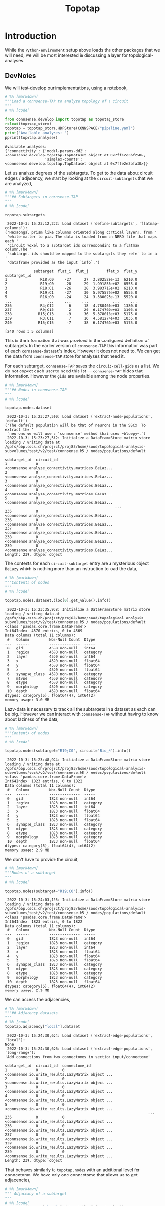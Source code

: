 #+PROPERTY: header-args:jupyter-python :session ~/Library/Jupyter/runtime/active-1-ssh.json
#+PROPERTY: header-args:jupyter :session ~/Library/Jupyter/runtime/active-1-ssh.json
#+STARTUP: overview

#+title: Topotap

* Setup :noexport:

In our discussion we will develop scientific concepts to measure the circuit, and implement Python functions to compute them. Here we setup a notebook template to test and explore, and the structure of a ~Python~ package for our methods.


Let us setup an interactive ~Python~ session where we can run the code developed here.

#+begin_src jupyter
print("Welcome to EMACS Jupyter")
#+end_src

#+RESULTS:
: Welcome to EMACS Jupyter

** Introduction

#+name: notebook-init
#+begin_src jupyter-python
from importlib import reload
from collections.abc import Mapping
from collections import OrderedDict
from pprint import pprint, pformat
from pathlib import Path

import numpy as np
import pandas as pd

import matplotlib

reload(matplotlib)
from matplotlib import pylab as plt
import seaborn as sbn
GOLDEN = (1. + np.sqrt(5.))/2.

from IPython.display import display

from bluepy import Synapse, Cell, Circuit

print("We will plot golden aspect ratios: ", GOLDEN)
#+end_src

#+RESULTS: notebook-init
: We will plot golden aspect ratios:  1.618033988749895

We have run ~connsense-CRAP~ for the SSCx dissemination variant /Bio-M/, extracting data that we will use to compute the factology. Here is a list of workspaces we will need to generate factsheets.

** Workspaces

#+name: notebook-workspaces-0
#+begin_src jupyter-python
from connsense.pipeline import pipeline
from connsense.develop import parallelization as devprl

from connsense.pipeline.store import store as tap_store
from connsense.develop import topotap as devtap

ROOTSPACE = Path("/")
PROJSPACE = ROOTSPACE / "gpfs/bbp.cscs.ch/project/proj83"
SOODSPACE = PROJSPACE / "home/sood"
CONNSPACE = SOODSPACE / "topological-analysis-subvolumes/test/v2"
#+end_src

#+RESULTS: notebook-workspaces-0

We have another ~connsense-TAP~ project defined in,
#+name: notebook-workspaces
#+begin_src jupyter-python :noweb yes
<<notebook-workspaces-0>>

PORTALSPACE = (SOODSPACE / "portal" / "develop" / "factology-v2" / "analyses/connsense"
               / "redefine-subtargets/create-index/morphology-mtypes")
EXPTLSPACE = PORTALSPACE / "experimental"
#+end_src
#+RESULTS: notebook-workspaces

While test-developing it will be good to have direct access to the ~connsense-TAP-store~ we will use,

We can collect the code above in a ~Pyhton~ template file that can be used to generate notebooks,

** ~connsense~ Modules

#+name: notebook-connsense-tap
#+begin_src jupyter-python
topaz = pipeline.TopologicalAnalysis(CONNSPACE/"pipeline.yaml", CONNSPACE/"runtime.yaml")
tap = tap_store.HDFStore(topaz._config)
circuit = tap.get_circuit("Bio_M")

topotap = devtap.HDFStore(CONNSPACE/"pipeline.yaml")
print("Available analyses: ")
pprint(topotap.analyses)
#+end_src

#+RESULTS: notebook-connsense-tap
:  2022-10-25 14:37:15,281: Configure slurm for create-index
:  2022-10-25 14:37:15,283: No runtime configured for computation type create-index
:  2022-10-25 14:37:15,284: Configure slurm for define-subtargets
:  2022-10-25 14:37:15,285: Configure slurm for extract-node-populations
:  2022-10-25 14:37:15,285: Configure slurm for extract-edge-populations
:  2022-10-25 14:37:15,286: Configure slurm for analyze-connectivity
:  2022-10-25 14:37:15,288: Load circuit Bio_M
: Available analyses:
: {'connectivity': {'model-params-dd2': <connsense.develop.topotap.TapDataset object at 0x7ffec6bc2970>,
:                   'simplex-counts': <connsense.develop.topotap.TapDataset object at 0x7ffed04aea90>}}

** Notebook template
Finally, here is a template that we can use to start test-developing. We will deposit the code in a sub-directory, of the directory holding this file.

#+begin_src jupyter-python :tangle develop_topotap.py :comments no :noweb yes :padline yes
# %% [markdown]
"""# Test Develop a Circuit Factology
"""

# %% [code]
<<notebook-init>>

<<notebook-workspaces>>

<<notebook-connsense-tap>>

<<notebook-reloads>>


#+end_src

#+RESULTS:
#+begin_example
 2022-11-29 14:51:13,922: Configure slurm for create-index
 2022-11-29 14:51:13,923: No runtime configured for computation type create-index
 2022-11-29 14:51:13,923: Configure slurm for define-subtargets
 2022-11-29 14:51:13,924: Configure slurm for extract-node-populations
 2022-11-29 14:51:13,924: Configure slurm for extract-edge-populations
 2022-11-29 14:51:13,925: Configure slurm for analyze-connectivity
 2022-11-29 14:51:13,927: Load circuit Bio_M
We will plot golden aspect ratios:  1.618033988749895
Available analyses:
{'connectivity': {'model-params-dd2': <connsense.develop.topotap.TapDataset object at 0x7ffe0bff6520>,
                  'simplex-counts': <connsense.develop.topotap.TapDataset object at 0x7ffed51e5760>}}
#+end_example


* Introduction

 While the ~Python-environment~ setup above loads the other packages that we will need, we will be most interested in discussing a layer for topological-analyses.

** DevNotes
We will test-develop our implementations, using a notebook,

#+name: notebook-connsense-topotap
#+begin_src jupyter-python :tangle develop_topotap.py
# %% [markdown]
"""Load a connsense-TAP to analyze topology of a circuit
"""
# %% [code]

from connsense.develop import topotap as topotap_store
reload(topotap_store)
topotap = topotap_store.HDFStore(CONNSPACE/"pipeline.yaml")
print("Available analyses: ")
pprint(topotap.analyses)
#+end_src

#+RESULTS: notebook-connsense-topotap
: Available analyses:
: {'connectivity': {'model-params-dd2': <connsense.develop.topotap.TapDataset object at 0x7ffe2e3bf250>,
:                   'simplex-counts': <connsense.develop.topotap.TapDataset object at 0x7ffe2e3bfa30>}}

Let us analyze degrees of the subtargets. To get to the data about circuit edges / adjacency, we start by looking at the ~circuit-subtargets~ that we are analyzed,

#+name: notebook-connsense-subtargets
#+begin_src jupyter-python :tangle develop_topotap.py
# %% [markdown]
"""## Subtargets in connsense-TAP
"""
# %% [code]

topotap.subtargets
#+end_src

#+RESULTS: notebook-connsense-subtargets
:RESULTS:
:  2022-10-31 15:23:12,272: Load dataset ('define-subtargets', 'flatmap-columns'):
: ('Hexaongal prism like columns oriented along cortical layers, from '
:  'white-matter to pia. The data is loaded from an NRRD file that maps each '
:  'circuit voxel to a subtarget ids corresponding to a flatmap column.The '
:  'subtarget ids should be mapped to the subtargets they refer to in a '
:  'dataframe provided as the input `info`.')
#+begin_example
             subtarget  flat_i  flat_j        flat_x  flat_y
subtarget_id
1               R18;C0     -27      27  3.802528e-13  6210.0
2               R19;C0     -28      29  1.991858e+02  6555.0
3               R18;C1     -26      28  3.983717e+02  6210.0
4               R19;C1     -27      30  5.975575e+02  6555.0
5               R16;C0     -24      24  3.380025e-13  5520.0
...                ...     ...     ...           ...     ...
236             R4;C12       6      18  4.780460e+03  1380.0
237             R9;C15       2      29  6.174761e+03  3105.0
238            R15;C13      -9      36  5.378018e+03  5175.0
239             R3;C11       7      16  4.581274e+03  1035.0
240            R15;C15      -7      38  6.174761e+03  5175.0

[240 rows x 5 columns]
#+end_example
:END:

This is the information that was provided in the configured definition of subtargets. In the earlier version of ~connsense-TAP~ this information was part of each ~connsense-dataset~'s index. However it does not need to. We can get the data from ~connsense-TAP~ store for analyses that need it.

For each subtarget, ~connsense-TAP~ saves the ~circuit-cell-gids~ as a list. We do not expect each user to need this list --- ~connsense-TAP~ hides that information. However the ~gids~ are avaialble among the node properties.

#+name: notebook-connsense-nodes
#+begin_src jupyter-python :tangle develop_topotap.py
# %% [markdown]
"""## Nodes in connsense-TAP
"""
# %% [code]

topotap.nodes.dataset
#+end_src

#+RESULTS: notebook-connsense-nodes
:RESULTS:
:  2022-10-31 15:23:27,560: Load dataset ('extract-node-populations', 'default'):
: ('The default population will be that of neurons in the SSCx. To extract the '
:  'neurons we will use a `connsense` method that uses ~bluepy~.')
:  2022-10-31 15:23:27,562: Initialize a DataFrameStore matrix store loading / writing data at /gpfs/bbp.cscs.ch/project/proj83/home/sood/topological-analysis-subvolumes/test/v2/test/connsense.h5 / nodes/populations/default
#+begin_example
subtarget_id  circuit_id
1             0             <connsense.analyze_connectivity.matrices.BeLaz...
2             0             <connsense.analyze_connectivity.matrices.BeLaz...
3             0             <connsense.analyze_connectivity.matrices.BeLaz...
4             0             <connsense.analyze_connectivity.matrices.BeLaz...
5             0             <connsense.analyze_connectivity.matrices.BeLaz...
                                                  ...
235           0             <connsense.analyze_connectivity.matrices.BeLaz...
236           0             <connsense.analyze_connectivity.matrices.BeLaz...
237           0             <connsense.analyze_connectivity.matrices.BeLaz...
238           0             <connsense.analyze_connectivity.matrices.BeLaz...
239           0             <connsense.analyze_connectivity.matrices.BeLaz...
Length: 239, dtype: object
#+end_example
:END:

The contents for each ~circuit-subtarget~ entry are a mysterious object ~BeLazy~ which is nothing more than an instruction to load the data,

#+name: notebook-connsense-nodes-load-lazy
#+begin_src jupyter-python :tangle develop_topotap.py
# %% [markdown]
"""Contents of nodes
"""
# %% [code]

topotap.nodes.dataset.iloc[0].get_value().info()
#+end_src

#+RESULTS: notebook-connsense-nodes-load-lazy
#+begin_example
 2022-10-31 15:23:35,938: Initialize a DataFrameStore matrix store loading / writing data at /gpfs/bbp.cscs.ch/project/proj83/home/sood/topological-analysis-subvolumes/test/v2/test/connsense.h5 / nodes/populations/default
<class 'pandas.core.frame.DataFrame'>
Int64Index: 4570 entries, 0 to 4569
Data columns (total 11 columns):
 #   Column         Non-Null Count  Dtype
---  ------         --------------  -----
 0   gid            4570 non-null   int64
 1   region         4570 non-null   category
 2   layer          4570 non-null   int64
 3   x              4570 non-null   float64
 4   y              4570 non-null   float64
 5   z              4570 non-null   float64
 6   synapse_class  4570 non-null   category
 7   mtype          4570 non-null   category
 8   etype          4570 non-null   category
 9   morphology     4570 non-null   category
 10  depth          4570 non-null   float64
dtypes: category(5), float64(4), int64(2)
memory usage: 3.0 MB
#+end_example

Lazy-data is necessary to track all the subtargets in a dataset as each can be big. However we can interact with ~connsense-TAP~ without having to know about laziness of the data,

#+name: notebook-connsense-nodes-subtarget-circuit
#+begin_src jupyter-python :tangle develop_topotap.py
# %% [markdown]
"""Contents of nodes
"""
# %% [code]

topotap.nodes(subtarget="R19;C0", circuit="Bio_M").info()
#+end_src

#+RESULTS: notebook-connsense-nodes-subtarget-circuit
#+begin_example
 2022-10-31 15:23:48,974: Initialize a DataFrameStore matrix store loading / writing data at /gpfs/bbp.cscs.ch/project/proj83/home/sood/topological-analysis-subvolumes/test/v2/test/connsense.h5 / nodes/populations/default
<class 'pandas.core.frame.DataFrame'>
Int64Index: 1823 entries, 0 to 1822
Data columns (total 11 columns):
 #   Column         Non-Null Count  Dtype
---  ------         --------------  -----
 0   gid            1823 non-null   int64
 1   region         1823 non-null   category
 2   layer          1823 non-null   int64
 3   x              1823 non-null   float64
 4   y              1823 non-null   float64
 5   z              1823 non-null   float64
 6   synapse_class  1823 non-null   category
 7   mtype          1823 non-null   category
 8   etype          1823 non-null   category
 9   morphology     1823 non-null   category
 10  depth          1823 non-null   float64
dtypes: category(5), float64(4), int64(2)
memory usage: 2.9 MB
#+end_example


We don't have to provide the circuit,

#+name: notebook-connsense-nodes-subtarget
#+begin_src jupyter-python :tangle develop_topotap.py
# %% [markdown]
"""Nodes of a subtarget
"""
# %% [code]

topotap.nodes(subtarget="R19;C0").info()
#+end_src

#+RESULTS: notebook-connsense-nodes-subtarget
#+begin_example
 2022-10-31 15:24:03,195: Initialize a DataFrameStore matrix store loading / writing data at /gpfs/bbp.cscs.ch/project/proj83/home/sood/topological-analysis-subvolumes/test/v2/test/connsense.h5 / nodes/populations/default
<class 'pandas.core.frame.DataFrame'>
Int64Index: 1823 entries, 0 to 1822
Data columns (total 11 columns):
 #   Column         Non-Null Count  Dtype
---  ------         --------------  -----
 0   gid            1823 non-null   int64
 1   region         1823 non-null   category
 2   layer          1823 non-null   int64
 3   x              1823 non-null   float64
 4   y              1823 non-null   float64
 5   z              1823 non-null   float64
 6   synapse_class  1823 non-null   category
 7   mtype          1823 non-null   category
 8   etype          1823 non-null   category
 9   morphology     1823 non-null   category
 10  depth          1823 non-null   float64
dtypes: category(5), float64(4), int64(2)
memory usage: 2.9 MB
#+end_example

We can access the adjacencies,

#+name: notebook-connsense-adjacency
#+begin_src jupyter-python :tangle develop_topotap.py
# %% [markdown]
"""## Adjacency datasets
"""
# %% [code]
topotap.adjacency["local"].dataset
#+end_src

#+RESULTS: notebook-connsense-adjacency
:RESULTS:
:  2022-10-31 15:24:30,624: Load dataset ('extract-edge-populations', 'local'):
: None
:  2022-10-31 15:24:30,626: Load dataset ('extract-edge-populations', 'long-range'):
: 'Add connections from two connectomes in section input/connectome'
#+begin_example
subtarget_id  circuit_id  connectome_id
1             0           0                <connsense.io.write_results.LazyMatrix object ...
2             0           0                <connsense.io.write_results.LazyMatrix object ...
3             0           0                <connsense.io.write_results.LazyMatrix object ...
4             0           0                <connsense.io.write_results.LazyMatrix object ...
5             0           0                <connsense.io.write_results.LazyMatrix object ...
                                                                 ...
235           0           0                <connsense.io.write_results.LazyMatrix object ...
236           0           0                <connsense.io.write_results.LazyMatrix object ...
237           0           0                <connsense.io.write_results.LazyMatrix object ...
238           0           0                <connsense.io.write_results.LazyMatrix object ...
239           0           0                <connsense.io.write_results.LazyMatrix object ...
Length: 239, dtype: object
#+end_example
:END:

That behaves similarly to ~topotap.nodes~ with an additional level for connectome. We have only one connectome that allows us to get adjacencies,

#+name: notebook-connsense-adjacency-load
#+begin_src jupyter-python :tangle develop_topotap.py
# %% [markdown]
""" Adjacency of a subtarget
"""
# %% [code]
topotap.adjacency["local"].dataset.iloc[0].get_value()
#+end_src

#+RESULTS: notebook-connsense-adjacency-load
: <4570x4570 sparse matrix of type '<class 'numpy.int64'>'
: 	with 431358 stored elements in Compressed Sparse Row format>


#+begin_src jupyter-python :tangle develop_topotap.py
topotap.adjacency["local"](subtarget="R19;C0")
#+end_src

#+RESULTS:
: <1823x1823 sparse matrix of type '<class 'numpy.int64'>'
: 	with 88675 stored elements in Compressed Sparse Row format>

And we have simplex-counts
#+name: notebook-connsense-analyses
#+begin_src jupyter-python :tangle develop_topotap.py
# %% [markdown]
"""## Analyses
"""
# %% [code]
pprint(topotap.analyses)
#+end_src

#+RESULTS: notebook-connsense-analyses
: {'connectivity': {'model-params-dd2': <connsense.develop.topotap.TapDataset object at 0x7ffe2e3bf250>,
:                   'simplex-counts': <connsense.develop.topotap.TapDataset object at 0x7ffe2e3bfa30>}}

that we can access using the same indexing scheme,

#+name: notebook-connsense-analyses-load
#+begin_src jupyter-python :tangle develop_topotap.py
# %% [markdown]
"""Simplex counts
"""
# %% [code]
simplex_counts = topotap.analyses["connectivity"]["simplex-counts"]
simplex_counts.dataset
#+end_src

#+RESULTS: notebook-connsense-analyses-load
:RESULTS:
:  2022-10-31 15:25:06,047: Pour analyses for analyze-connectivity
:  2022-10-31 15:25:06,048: Initialize a SeriesStore matrix store loading / writing data at /gpfs/bbp.cscs.ch/project/proj83/home/sood/topological-analysis-subvolumes/test/v2/test/connsense.h5 / analyses/connectivity/simplex-counts
#+begin_example
subtarget_id  circuit_id  connectome_id
1             0           0                <connsense.analyze_connectivity.matrices.BeLaz...
2             0           0                <connsense.analyze_connectivity.matrices.BeLaz...
3             0           0                <connsense.analyze_connectivity.matrices.BeLaz...
4             0           0                <connsense.analyze_connectivity.matrices.BeLaz...
5             0           0                <connsense.analyze_connectivity.matrices.BeLaz...
                                                                 ...
235           0           0                <connsense.analyze_connectivity.matrices.BeLaz...
236           0           0                <connsense.analyze_connectivity.matrices.BeLaz...
237           0           0                <connsense.analyze_connectivity.matrices.BeLaz...
238           0           0                <connsense.analyze_connectivity.matrices.BeLaz...
239           0           0                <connsense.analyze_connectivity.matrices.BeLaz...
Length: 239, dtype: object
#+end_example
:END:

That also responds to calls,

#+name: notebook-connsense-simplex-counts-load
#+begin_src jupyter-python :tangle develop_topotap.py
# %% [markdown]
"""Simplex counts
"""
# %% [code]
simplex_counts = topotap.analyses["connectivity"]["simplex-counts"]
simplex_counts("R19;C0")
#+end_src

#+RESULTS: notebook-connsense-simplex-counts-load
:RESULTS:
:  2022-10-31 15:25:10,376: Pour analyses for analyze-connectivity
:  2022-10-31 15:25:10,377: Initialize a SeriesStore matrix store loading / writing data at /gpfs/bbp.cscs.ch/project/proj83/home/sood/topological-analysis-subvolumes/test/v2/test/connsense.h5 / analyses/connectivity/simplex-counts
: dim
: 0      1823
: 1     88675
: 2    276930
: 3     85837
: 4      3495
: 5        21
: Name: simplex_count, dtype: int64
:END:

#+RESULTS:
:RESULTS:
:  2022-10-11 14:26:40,429: Pour analyses for analyze-connectivity
:  2022-10-11 14:26:40,431: Initialize a SeriesStore matrix store loading / writing data at /gpfs/bbp.cscs.ch/project/proj83/home/sood/topological-analysis-subvolumes/test/v2/connsense.h5 / analyses/connectivity/simplex-counts
: dim
: 0      1823
: 1     88675
: 2    276930
: 3     85837
: 4      3495
: 5        21
: Name: simplex_count, dtype: int64
:END:


* HDFStore

The long-range connectivity in the SSCx circuit is based on a topographical mapping connections between subregions.
The mapping projects each voxel in the circuit atlas to a /pixel/ in the circuit's /flatmap/. This ~voxel-->pixel~ map, from the circuit's physical space to it's ~flatmap~ space, is used to compute neighborhoods of /intra-SSCx/ white-matter (WM) projections. WM projections are expected to enter the cortex from under layer 6 and proceed upwards along cortical layers. Thalamo-cortical (TC) projections follow similar trajectories. We want to analyze local connectivity in such cortical columns.

We want an interface to a ~connsense-TAP~ instance developed for topological network analyses of a brain circuit. Here we implement o replacement of ~connsense.pipeline.store.store.HDFStore~ adding methods for simpler interaction with the pipeline's data.

** Imports
#+name: tap-imports
#+begin_src python
"""Interface to the HD5-store where the pipeline stores it's data.
"""
from collections.abc import Iterable, Mapping
from collections import OrderedDict, defaultdict
from copy import deepcopy
from pprint import pformat
from lazy import lazy
from pathlib import Path
import h5py

import pandas as pd

from connsense import plugins
from connsense.define_subtargets.config import SubtargetsConfig
from connsense import analyze_connectivity as anzconn
from connsense.analyze_connectivity import matrices
from connsense.io import read_config
from connsense.io.write_results import (read as read_dataset,
                                        read_subtargets,
                                        read_node_properties,
                                        read_toc_plus_payload)
from connsense.io import logging
from connsense.pipeline import ConfigurationError, NotConfiguredError, COMPKEYS
from .import parallelization as prl

LOG = logging.get_logger(__name__)
#+end_src

Paths are specified in ~connsense-TAP~ condiguration, using which we can locate the H5 file with the data that results from running ~connsense-TAP~. The configuration provides paths to the H5 file, and the keys in the data-store for each of the computations / steps in the configuration. An HDFStore interface will need these paths,

** Loaders

#+name: tap-locate
#+begin_src python
def locate_store(config, in_connsense_h5=None):
    """..."""
    if not in_connsense_h5:
        return Path(config["paths"]["input"]["store"])
    return Path(in_connsense_h5)


def group_steps(config):
    """..."""
    inputs = config["paths"]["input"]["steps"]
    return {step: group for step, (_, group) in inputs.items()}

#+end_src

~connsense-TAP~ store data with integer IDs in the index, while saving the names for the entries in H5. The names for IDs used are,

#+name: tap-connsense-index
#+begin_src python
SUBTARGET_ID = "subtarget_id"
CIRCUIT_ID = "circuit_id"
CONNECTOME_ID = "connectome_id"
MTYPE_ID = "mtype_id"
MORPHOLOGY_ID = "morphology_id"

from connsense.pipeline import COMPKEYS, PARAMKEY, ConfigurationError, NotConfiguredError
#+end_src

Each individual configured of computation is entered in a list under a key that depends on it's computation type. Here is a list of these parameter keys for each computation type that ~connsense-TAP~ knows about,

#+begin_src python
PARAMKEY = {"define-subtargets": "definitions",
            "extract-voxels": "annotations",
            "extract-node-types": "modeltypes",
            "extract-edge-types": "models",
            "create-index": "variables",
            "extract-node-populations": "populations",
            "extract-edge-populations": "populations",
            "sample-edge-populations": "analyses",
            "randomize-connectivity": "algorithms",
            "configure-inputs": "analyses",
            "analyze-geometry": "analyses",
            "analyze-node-types": "analyses",
            "analyze-composition": "analyses",
            "analyze-connectivity": "analyses",
            "analyze-physiology": "analyses"}
#+end_src

#+RESULTS:
: None

We can instantiate an HDFStore interface instance with a path to the ~pipeline~ config, or the ~config~ itself. The ~config~ should contain a path to the H5 file that contains ~connsense-TAP~ data, or we can pass one as a second argument,

** HDFStore

#+name: tap-connsense-hdfstore-init
#+begin_src python
class HDFStore:
    """An interface to the H5 data extracted by connsense-TAP.
    """
    def __init__(self, config, in_connsense_h5=None):
        """Initialize an instance of connsense-TAP HDFStore.

        config: Path to a YAML / JSON file that configures the pipeline, or a Mapping resulting from reading
        ~       such a config file.
        in_consense_h5: Path to the connsense-TAP H5 store if different from the one configured
        ~               This can be used for testing the data produced in individual compute-nodes during
        ~               a pipeline run.
        """
        self._config = read_config.read(config) if not isinstance(config, Mapping) else config
        self._root = locate_store(self._config, in_connsense_h5)
        self._groups = group_steps(self._config)

#+end_src

*** Parameters

Once we have an object to interface with a ~connsense-TAP~, we will want to load datasets to further analyze them. Information about the configured computations are in the section ~parameters~,

#+name: tap-parameters-0
#+begin_src python
@lazy
def parameters(tap):
    """Section `parameters` of the config, loaded without `create-index`.
    """
    return {param: config for param, config in tap._config["parameters"].items() if param != "create-index"}

#+end_src

Each parameters entry is for a ~computation-type~ that may have multiple quantities under it. Each ~(computation-type, of_quantity)~ is a dataset that ~connsense-TAP~ can provide usWe can ask ~connsense-TAP~ to describe these computations. The quantities for a ~parameters~ entry are provided under a key,

#+name: tap-paramkey
#+begin_src python
def get_paramkey(tap, computation_type):
    """..."""
    return PARAMKEY[computation_type]

#+end_src

Here we have assumed that the computations are valid, /i.e/ they have a ~paramkey~ entry known to ~connsense-TAP~. We should check the configured ~computation-types~ against ~connsense-TAP~ when ~HDFStore~ is initialized (TODO).

Some analyses may have components, in which case a simple lookup of parameters by ~computation-type~ and ~quantity~ keys will not work. We can provide a method to handle components,

#+name: tap-parameters
#+begin_src python :noweb yes
<<tap-parameters-0>>

def read_parameters(tap, computation_type, quantity):
    """..."""
    pkey = tap.get_paramkey(computation_type)
    if '/' not in quantity:
        return tap.parameters[computation_type][pkey][quantity]

    group, quantity = quantity.split('/')
    return tap.parameters[computation_type][pkey][group][quantity]

#+end_src

*** Descriptions

We want *rich* descriptions from ~connsense-TAP~ about the ~config~ as well as the extracted data.

#+name: tap-describe
#+begin_src python
def describe(tap, computation_type=None, of_quantity=None):
    """...Describe the dataset associated with a `(computation_type, of_quantity)`.

    computation_type: should be an entry in the configuration section parameters,
    ~                 if not provided, all computation-types
    of_quantity: should be an entry under argued `computation_type`
    ~            if not provided, all quantities under `computation_type`
    """
    if not computation_type:
        assert not of_quantity, "because a quantity without a computation-type does not make sense."
        return {c: tap.describe(computation_type=c) for c in tap.parameters}

    try:
        config = tap.parameters[computation_type]
    except KeyError as kerr:
        LOG.error("computation-type %s not configured! Update the config, or choose from \n%s",
                  computation_type, pformat(tap.parameters.keys()))
        raise NotConfiguredError(computation_type) from kerr

    paramkey = tap.get_paramkey(computation_type)
    try:
        config = config[paramkey]
    except KeyError as kerr:
        LOG.error("Missing %s entries in %s config.", paramkey, computation_type)
        raise ConfigurationError(f"{paramkey} entries for {computation_type}")

    def describe_quantity(q):
        if '/' not in q:
            config_q = {"description": config[q].get("description", "NotAvailable"),
                        "dataset": (computation_type, q)}
            for k, v in config[q].items():
                if k != "description":
                    config_q[k] = v
            return config_q

        g, qq = q.split('/')
        config_g = {"description": config[g].get("description", "NotAvailable")}
        config_g[q] = {"description": config[g].get("description", "NotAvailable"),
                       "dataset": (computation_type, f"{g}/{qq}")}
        for k, v in config[g][qq].items():
            if k != "description":
                config_g[q][k] = v
        return config_g


    if not of_quantity:
        return [describe_quantity(q) for q in config]

    return describe_quantity(q=of_quantity)


#+end_src

*** TAP datasets

To load the data from ~connsense-TAP-HDFStore~ we will need to infer path to the ~dataset~ from the method's arguments. Data formats used by ~connsense-TAP~ may differ between ~computation-types~, and we keep each ~computation-type~ in it's own ~hdf-group~. If we think of each ~computation-type~ as a ~phenomenon~, we may need to measure several quantities to study it. Each ~connsense-analysis~ is then that of a ~computation-type/method~, or ~phenomenon/quantity~. Essentially there are two levels of grouping in ~connsense-TAP-HDFStore~ that we will refer to as ~computation-type/quantity~ in our code.

We can ick up path to ~computation-type~' ~HDFStore~ from the project's ~pipeline.yaml~,
#+name: tap-pour-dataset-0
#+begin_src python
def get_path(tap, computation_type):
    """..."""
    return (tap._root, tap._groups[computation_type])
#+end_src

As we have developed our ~connsense~, we have learnt that a simplistic hierarchy such as the two level ~phenomenon/quantity~ is not sufficient to structure the results of our study. Consider our configuration of ~extract-node-types~
#+begin_src yaml
  extract-node-types:
    description: >-
      Extract node-type data
    cell-models: #TODO make this synonymous with modeltypes in TAP-interface
      biophysical:
        description: >-
          The biophysical nodes...
        mtype:
          input:
            circuit: "Bio_M"
          extractor:
            source: connsense.extract_node_types.bluepy
            method: extract_mtypes
          output: "pandas.Series"
        morphology:
          input:
            circuit: "Bio_M"
          extractor:
            source: connsense.extract_node_types.bluepy
            method: extract_morphologies_by_mtype
          output: "pandas.DataFrame"
          collector:
            source: connsense.extract_node_types.bluepy
            method: collect_modeltype
        etype:
          input:
            circuit: "Bio_M"
          extractor:
            source: connsense.extract_node_types.bluepy
            method: extract_etypes
          output: "pandas.Series"
        electrophysiology:
          input:
            circuit: "Bio_M"
          extractor:
            source: connsense.extract_node_types.bluepy
            method: extract_electrophysiologies
          output: "pandas.DataFrame"
          collector:
            source: connsense.extract_node_types.bluepy
            method: collect_modeltype

#+end_src

In a computation of ~extract-node-types~ we enter the /types/ of ~cell-models~ we will analyze, /i.e./ these are a part of the subjects in our study. The cells we use to build circuits at BBP cannot be packaged as a single piece of code that we can call a /cell-model and give a name to. The cell models that we have are themselves built from individual /sub-components/. We provide an additional level of hierarchy in the ~connsense-TAP~ configuration to allow for a ~composite~ ~phneomonon/quantity~.

We extend the ~connsense-TAP~'s ~group-hierarchy~ beyond the basic ~computation-type/method~ in a different way when an ~analysis~ needs computation of the main input's slices. We have developed ~slicing~ in ~parallelization.org~. We can configure as many ~slicings~ for an analysis. The results are stored at ~connsense-h5/computation-type/quantity/slicing~ for a given ~slicing~, while the full inputs are in ~connsense-h5/computation-type/quantity/full~. The /full/ input includes controls if configured.

To interface with the ~slicing~ datasets of an analysis we will use a ~kwarg~,

#+name: tap-pour-dataset
#+begin_src python :noweb yes
<<tap-pour-dataset-0>>

def pour_dataset(tap, computation_type, of_quantity, slicing=None):
    """..."""
    connsense_h5, hdf_group = tap.get_path(computation_type)
    dataset = '/'.join([hdf_group, of_quantity] if not slicing else [hdf_group, of_quantity, slicing])

    with h5py.File(tap._root, 'r') as hdf:
        if "data" in hdf[dataset]:
            dataset = '/'.join([dataset, "data"])

    if computation_type == "extract-node-populations":
        return matrices.get_store(connsense_h5, dataset, pd.DataFrame).toc

    if computation_type == "extract-edge-populations":
        return read_toc_plus_payload((connsense_h5, dataset), "extract-edge-populations")

    if computation_type.startswith("analyze-"):
        return tap.pour_analyses(computation_type, of_quantity, slicing)

    return read_dataset((connsense_h5, dataset), computation_type)

def pour(tap, dataset):
    """For convenience, allow queries with tuples (computation_type, of_quantity).
    """
    return tap.pour_dataset(*dataset)

#+end_src

*** TAP analyses

Analyses ~computation-type~ should be of the form ~analyze-phenomenon~. This allows us to have a method to ~pour-analyses~,
#+name: tap-pour-analyses
#+begin_src python

def decompose(self, computation_type, of_quantity):
    """Some computations may have components.
    We need to strip computation keys from the config, and return the resulting dict.
    """
    parameters = prl.parameterize(computation_type, of_quantity, self._config)
    return {var: val for var, val in parameters.items() if var not in COMPKEYS}


def pour_analyses(tap, computation_type, quantity, slicing=None):
    """Pour the results of running an analysis computation.
    """
    LOG.info("Pour analyses for %s quantity %s", computation_type, quantity)
    connsense_h5, hdf_group = tap.get_path(computation_type)

#    if quantity == "psp/traces":
#        return pd.read_hdf(connsense_h5, '/'.join([hdf_group, quantitye))


    def pour_component(c, parameters):
        """..."""
        LOG.info("Pour %s %s component %s: \n%s\n from store %s", computation_type, quantity, c,
                 pformat(parameters), (connsense_h5, '/'.join([hdf_group, c])))

        dataset = '/'.join([hdf_group, quantity, c] if not slicing else [hdf_group, quantity, c, slicing])
        store = matrices.get_store(connsense_h5, dataset, parameters["output"], in_mode='r')
        return store.toc if store else None

    components = tap.decompose(computation_type, quantity)
    if not components:
        dataset = '/'.join([hdf_group, quantity] if not slicing else [hdf_group, quantity, slicing])
        parameters = tap.read_parameters(computation_type, quantity)
        store = matrices.get_store(connsense_h5, dataset, parameters["output"], in_mode='r')
        return store.toc if store else None

    return {'/'.join([quantity, c]): pour_component(c, parameters) for c, parameters in components.items()}


#+end_src

*** TAP Indices

With methods to pour datasets from a ~connsense-TAP~, we can provide some convenient interfaces to get subtargets, nodes, adjacencies, analyses. In its H5 data, ~connsense-TAP~ will index the computations using the configuration entry for ~parameters/create-index~,

#+name: tap-create-index-create
#+begin_src python
def create_index(tap, variable):
    """..."""
    described = tap._config["parameters"]["create-index"]["variables"][variable]

    if isinstance(described, pd.Series):
        values = described.values
    elif isinstance(described, Mapping):
        try:
            dataset = described["dataset"]
        except KeyError as kerr:
            LOG.error("Cannot create an index for %s of no dataset in config.", variable)
            raise ConfigurationError("No create-index %s dataset", variable)
        return tap.pour(dataset)
    elif isinstance(described, Iterable):
        values = list(described)
    else:
        raise ConfigurationError(f"create-index %s using config \n%s", pformat(described))

    return pd.Series(values, name=variable, index=pd.RangeIndex(0, len(values), 1, name=f"{variable}_id"))


#+end_src

We might want want to index ids of a variable,
#+name: tap-create-index
#+begin_src python :noweb yes
<<tap-create-index-create>>

def index_variable(tap, name, value=None):
    """..."""
    import numpy as np

    index = tap.create_index(variable=name)

    if value is not None and not isinstance(value, (list, np.ndarray)):
        idx = index.index.values[index == value]
        return idx[0] if len(idx) == 1 else idx

    reverse = pd.Series(index.index.values, name=index.name, index=pd.Index(index.values, name=index.name))
    return reverse.reindex(value) if value is not None else reverse

#+end_src

*** TAP Subtargets

#+name: tap-subtargets
#+begin_src python
@lazy
def subtargets(tap):
    """Subtargets in connsense-TAP
    """
    definitions = tap.describe("define-subtargets")
    pour_subtargets = lambda dataset: tap.pour(("define-subtargets", dataset))

    if len(definitions) == 0:
        LOG.warning("No subtargets configured!")
        return None

    def of_(definition):
        """..."""
        LOG.info("Load dataset %s: \n%s", definition["dataset"], pformat(definition["description"]))
        _, group = definition["dataset"]
        subtargets = pour_subtargets(f"{group}/name")
        try:
            info = pour_subtargets(f"{group}/info")
        except KeyError:
            return subtargets
        return pd.concat([subtargets, info], axis=1)

    if len(definitions) == 1:
        return of_(definitions[0])
    return {definition["dataset"][1]: of_(definition) for definition in definitions}


#+end_src

*** TAP Nodes
#+name: tap-nodes
#+begin_src python
@lazy
def nodes(tap):
    """Nodes in connsense-TAP
    """
    populations = tap.describe("extract-node-populations")

    if len(populations) == 0:
        LOG.warning("No populations configured!")
        return None

    def of_(population):
        """..."""
        LOG.info("Load dataset %s: \n%s", population["dataset"], pformat(population["description"]))
        return TapDataset(tap, population["dataset"])

    if len(populations) == 1:
        return of_(populations[0])
    return {population["dataset"][1]: of_(population) for population in populations}


#+end_src

*** TAP Dataset

The ~HDFStore~ will rely on ~TapDataset~ to provide clean interfaces to the data computed by ~connsense-TAP~. With the large datasets in store we should be able to look around a ~TapDataset~'s contents without loading any data. This will require indices,

#+name: tap-dataset-0
#+begin_src python

class TapDataset:
    """A dataset computed by connsense-TAP.
    """
    def __init__(self, tap, dataset, belazy=True, transform=None):
        """..."""
        self._tap = tap
        self._dataset = dataset
        self._phenomenon, self._quantity = dataset
        self._belazy = belazy
        self._transform = transform

    def load(self):
        """.."""
        return TapDataset(self._tap, self._dataset, belazy=False, transform=self._transform)

    def index_ids(self, variable):
        """..."""
        try:
            series = self._tap.create_index(variable)
        except KeyError:
            LOG.warn("No values for %s in TAP at %s", variable, tap._root)
            return None

        return pd.Series(series.index.values, name=f"{series.name}_id",
                         index=pd.Index(series.values, name=series.name))

    @lazy
    def parameters(self):
        """Configure parameters for this TapDataset."""
        return self._tap.describe(self._phenomenon, self._quantity)[self._quantity]

    @lazy
    def id_subtargets(self):
        """..."""
        return self.index_ids("subtarget")
    @lazy
    def id_circuits(self):
        """..."""
        return self.index_ids("circuit")
    @lazy
    def id_connectomes(self):
        """..."""
        return self.index_ids("connectome")

    @lazy
    def id_mtypes(self):
        """..."""
        return self.index_ids("mtype")

    def index(self, subtarget, circuit=None, connectome=None):
        """Get `connsense-TAP`index for the arguments.
        """
        subtarget_id = self.id_subtargets.loc[subtarget]

        if not circuit:
            assert not connectome, f"connectome must be of a circuit"
            return (subtarget_id,)

        circuit_id = self.id_circuits.loc[circuit]

        if not connectome:
            return (subtarget_id, circuit_id)

        connectome_id = self.id_connectomes.loc[connectome]
        return (subtarget_id, circuit_id, connectome_id)

    @lazy
    def toc(self):
        """TAP Table of Contents"""
        primary_ids = ["subtarget_id", "circuit_id", "connectome_id"]
        secondary_ids = [var_id for var_id in self.dataset.index.names if var_id not in primary_ids]


#+end_src

A ~TapDataset~ can use ~self._tap: HDFStore~ to pour datasets, taking care of each ~slicing~ as separate from ~full~,
#+name: tap-dataset-1
#+begin_src python :noweb yes
<<tap-dataset-0>>

    @lazy
    def dataset(self):
        """..."""
        from connsense.develop.parallelization import DataCall

        def call(dataitem):
            """..."""
            return DataCall(dataitem, self._transform)

        def load_component(c):
            """..."""
            raise NotImplementedError("INPROGRESS")

        def load_slicing(s):
            """..."""
            lazydset = self._tap.pour_dataset(self._phenomenon, self._quantity, slicing=s)
            if self._belazy:
                return lazydset

            dataset = lazydset.apply(lambda l: l.get_value())
            slices = prl.parse_slices(self.parameters["slicing"][s])
            slicing_args = list(prl.flatten_slicing(next(slices)).keys())
            return (pd.concat([g.droplevel(slicing_args) for _,g in dataset.groupby(slicing_args)], axis=1,
                              keys=[g for g,_ in dataset.groupby(slicing_args)], names=slicing_args)
                    .reorder_levels(dataset.columns.names + slicing_args, axis=1))

            if not self._belazy:
                return lazydset.apply(call).apply(lambda lzval: lzval.get_value())
            return lazydset.apply(call)

        if not "slicing" in self.parameters:
            lazydset = self._tap.pour(self._dataset).sort_index()
            if not isinstance(lazydset, pd.Series):
                raise TypeError(f"Unexpected type of TAP-dataset {type(lazydset)}.\n"
                                "If you defined this TapDataset for measurement of a phenomenon/quantity,\n"
                                "we are still figuring out how to handle that. We may remove such a "
                                "possibility and define a TapDatasetGroup.\n "
                                "Thus we will keep TapDataset to contain only a single type of data"
                                "i.e. data that originates from a single TAP-computation")

            lazycalls = lazydset.apply(call)
            return lazycalls if self._belazy else lazycalls.apply(lambda l: l())

        slicings = self.parameters["slicing"]
        dataset = {s: load_slicing(s) for s in slicings if s not in ("description", "do-full")}
        try:
            lazyfull = self._tap.pour_dataset(self._phenomenon, self._quantity, slicing="full")
        except KeyError as kerr:
            LOG.warning("No computation results for the full input of %s %s: \n%s", self._phenomenon, self._quantity, kerr)
            dataset["full"] = None
        else:
            dataset["full"] = (lazyfull if self._belazy else lazyfull.apply(lambda l: l.get_value()))
        return dataset

    def summarize(self, method):
        """..."""
        if callable(method):
            return TapDataset(self._tap, self._dataset, belazy=self._belazy, transform=method)

        if isinstance(method, (list, str)):
            return TapDataset(self._tap, self._dataset, belazy=self._belazy,
                              transform=lambda measurement: measurement.agg(method))

        raise NotImplementedError(f"Method to handle of type {type(method)}")

#+end_src

While its ~dataset~ provides a ~dict~ (/i.e./ ~[]~) interface to ~connsense-TAP-datasets~, the loaded data is indexed by ~ids~ and not ~subtarget~ names. We can provide a ~call~ (/i.e./ ~()~) interface to ~TapDataset~ easier to use,
#+name: tap-dataset-2
#+begin_src python :noweb yes
<<tap-dataset-1>>

    def check_reindexing(self):
        """Figure out other variables (than subtarget, circuit, connectome) in the index and name them."""
        from connsense.develop import parallelization as prl

        datasets = {variable: config["dataset"] for variable, config in self.parameters["input"].items()
                    if isinstance(config, Mapping) and "dataset" in config}
        try:
            return datasets["reindex"]
        except KeyError:
            pass

        for _, variable_dataset in datasets.items():
            variable_inputs = prl.parameterize(*variable_dataset, self._tap._config)["input"]
            for _, input_dataset in variable_inputs.items():
                try:
                    return input_dataset["reindex"]
                except KeyError:
                    pass
        return None

    def name_index(self, result, variable_id, index_only_variable=False):
        """..."""
        variable = variable_id.strip("_id")
        varindex = result.index.get_level_values(variable_id)
        return pd.Series(self._tap.create_index(variable).loc[varindex].values, name=variable,
                         index=(varindex if index_only_variable else result.index))

    def name_index_variables(self, result):
        """..."""
        assert ("subtarget_id"  not in result.index.names
                and "circuit_id" not in result.index.names
                and "connectome_id" not in result.index.names)
        of_indices = pd.DataFrame({variable:(self._tap.create_index(variable)
                                             .loc[result.index.get_level_values(f"{variable}_id").values]
                                             .values)
                                   for variable in self.check_reindexing()})

        named_index = pd.MultiIndex.from_frame(of_indices)

        if isinstance(result, pd.Series):
            return pd.Series(result.values, index=named_index)

        if isinstance(result, pd.DataFrame):
            return result.set_index(named_index)

        raise TypeError("Unexpect type %s of result", type(result))

    def __call__(self, subtarget, circuit=None, connectome=None, *, control=None, slicing=None):
        """Call to get data using the names for (subtarget, circuit, connectome).
        """
        idx = self.index(subtarget, circuit, connectome)

        if "slicing" not in self.parameters:
            result = self.dataset.loc[idx]

            try:
                evaluate = result.get_value
            except AttributeError:
                pass
            else:
                return evaluate()

            if len(result) == 1:
                return result.iloc[0].get_value()

            return self.name_index_variables(result[~result.index.duplicated(keep="first")])

        slicings = {key for key in self.parameters["slicing"] if key not in ("do-full", "description")}

        if not slicing:
            if "full" not in self.dataset:
                LOG.info("TapDataset %s was configured with slicings, but not full."
                         "\n Please provide a `slicing=<value>`.", self._dataset)
                raise ValueError("TapDataset %s was configured with slicings, but not full."
                                 "\n Please provide a `slicing=<value>`."%(self._dataset,))
            return self.dataset["full"].loc[idx]

        if slicing:
            if slicing not in slicings:
                LOG.warning("Slicing %s was not among those configured: \n%s", slcicing, slicings)
                raise ValueError("Slicing %s was not among those configured: \n%s"%(slcicing, slicings))

            return self.dataset[slicing].loc[idx]

    @lazy
    def variable_ids(self):
        """..."""
        return self.dataset.index.names

    @lazy
    def frame(self):
        """..."""
        index = pd.concat([self.name_index(self.dataset, varid) for varid in self.variable_ids], axis=1)
        series = pd.Series(self.dataset.values, index=pd.MultiIndex.from_frame(index))
        return pd.concat(series.values, keys=series.index)

    def frame_fun(self, subtarget, circuit, connectome, summarize=None):
        """..."""
        data = self(subtarget, circuit, connectome)
        try:
            data = data.apply(lambda d: d())
        except TypeError:
            pass
        frame = pd.concat(data.values, keys=data.index)
        return frame.groupby(data.index.names).agg(summarize) if summarize else frame

#+end_src

Some analyses may have controls. We do not save the controlled inputs during the execution of the pipeline. While the original input can be loaded from the HDFStore, we will need to generate the controlled input in order to provide a controlled input. Let us implement a ~TapDataset~ method that returns the input of the ~pipeline-step~ associated with the ~TapDataset~,

#+name: tap-dataset
#+begin_src python :noweb yes
<<tap-dataset-2>>

    def input(self, subtarget, circuit=None, connectome=None, *, controls=None, belazy=False):
        """..."""
        from connsense.develop import parallelization as devprl

        toc_idx = self.index(subtarget, circuit, connectome)
        inputs = devprl.generate_inputs(self._dataset, self._tap._config).loc[toc_idx]

        if not controls:
            return inputs

        try:
            configured = self.parameters["controls"]
        except KeyError as kerr:
            Log.warning("No controls have been set for the TapDataset %s", self._dataset)
            raise kerr

        controls_configured = devprl.load_control(configured)

        controls_argued = [c for c, _, _ in controls_configured if c.startswith(f"{controls}-")]

        datacalls = pd.concat([inputs.xs(c, level="control") for c in controls_argued], axis=0,
                              keys=[c.replace(controls, '')[1:] for c in controls_argued], names=[controls])

        if belazy:
            return datacalls
        return datacalls.apply(lambda l: l())

#+end_src

Additional, planned and requested features.
#+begin_src
    def load_adjacency_controls(self, subtargets, control_names, belazy=False):
        """...Load adjacency and control them by the provided name.
        Return pandas Series for the controls, each with an adjacency matrix.
        """
        raise NotImplementedError("INPROGRESS")

#+end_src

#+RESULTS: eap-dataset
: None

*** TAP Adjacency

#+name: tap-adjacency
#+begin_src python
@lazy
def adjacency(tap):
    """Adjacency matrices of subtargets in connsense-TAP
    """
    populations = tap.describe("extract-edge-populations")

    if len(populations) == 0:
        LOG.warning("No populations configured!")
        return None

    def of_(population):
        """..."""
        LOG.info("Load dataset %s: \n%s", population["dataset"], pformat(population["description"]))
        return TapDataset(tap, population["dataset"])

    if len(populations) == 1:
        return of_(populations[0])
    return {population["dataset"][1]: of_(population) for population in populations}

#+end_src

*** TAP Analyses

For analyses we have an additional level, of phenomenon.

#+name: tap-analyses
#+begin_src python
def get_phenomenon(tap, computation_type):
    """..."""
    analysis = computation_type.split('-')
    if analysis[0] != "analyze":
        LOG.warn("%s is not an analysis", computation_type)
        return None


    return '-'.join(analysis[1:])

def find_analyses(tap, phenomenon=None):
    """Find all analyses of phenomenon in the config.
    """

    if phenomenon:
        analyzed = tap.parameters[f"analyze-{phenomenon}"]
        return analyzed["analyses"]

    return {p: tap.find_analyses(phenomenon=p) for p in tap.phenomena}

@property
def phenomena(tap):
    """The analyze phenomena.
    """
    return [tap.get_phenomenon(computation_type=c) for c in tap.parameters if c.startswith("analyze-")]

def describe_analyses(tap, phenomenon=None):
    """..."""
    analyze = "analyze-{}".format
    if phenomenon:
        return tap.describe(analyze(phenomenon))
    return {p: tap.describe(analyze(p)) for p in tap.phenomena}

@lazy
def analyses(tap):
    """..."""
    analyses = tap.describe_analyses()
    return {phenomenon: {q["dataset"][1]: TapDataset(tap, q["dataset"]) for q in quantities}
            for phenomenon, quantities in analyses.items()}

def get_analyses(tap, phenomenon, quantity, control=None, slicing=None):
    """..."""
    dataset = tap.analyses[phenomenon][quantity].load().dataset
    print("get analyses dataset", dataset.keys())
    return dataset[slicing] if slicing else dataset

def load_controls(tap, phenomenon, quantity, label=None, subtargets=None):
    """..."""
    pass

def load_adjacency_controls(tap, analysis, subtargets, control_name):
    """..."""
    pass


#+end_src

#+RESULTS: tap-analyses

We want to get the datasets without a knowledge of what is in the config. We can etpose the common computation types as ~tap-attributes~, with helpful logging and error-messages. All the configured computations follow a convention that allows us to define a ~TapDataset~,

#+name: tap-nodes
#+begin_src python
@lazy
def nodes(tap):
    """Nodes that were extracted
    """
    return TapDataset(self, "extract-node-populations")
#+end_src

*** TODO TAP controls on demand
Add a method
#+begin_src python
def get_controls(subtargets, analysis="connectivity/simplex-count", controls=None):
    """..."""
    pass

#+end_src

** Results

Finally, let us collect the code in a module,

#+begin_src python :tangle topotap.py :comments org :padline yes :noweb yes
<<tap-imports>>

<<tap-locate>>

<<tap-connsense-index>>

<<tap-dataset>>

<<tap-connsense-hdfstore-init>>

    <<tap-parameters>>

    <<tap-paramkey>>

    <<tap-describe>>

    <<tap-pour-dataset>>

    <<tap-pour-analyses>>

    <<tap-create-index>>

    <<tap-subtargets>>

    <<tap-nodes>>

    <<tap-adjacency>>

    <<tap-analyses>>
#+end_src

and also the notebook,

#+begin_src jupyter-python :tangle develop_topotap.py :comments no :noweb yes :padline yes
<<notebook-connsense-topotap>>

<<notebook-connsense-subtargets>>

<<notebook-connsense-nodes>>

<<notebook-connsense-nodes-load-lazy>>

<<notebook-connsense-nodes-subtarget-circuit>>

<<notebook-connsense-nodes-subtarget>>

<<notebook-connsense-adjacency>>

<<notebook-connsense-adjacency-load>>

<<notebook-connsense-analyses>>

<<notebook-connsense-analyses-load>>

<<notebook-connsense-simplex-counts-load>>

#+end_src

#+RESULTS:
:RESULTS:
#+begin_example
 2022-10-11 14:30:33,388: Load dataset ('define-subtargets', 'flatmap-columns'):
('Hexaongal prism like columns oriented along cortical layers, from '
 'white-matter to pia. The data is loaded from an NRRD file that maps each '
 'circuit voxel to a subtarget ids corresponding to a flatmap column.The '
 'subtarget ids should be mapped to the subtargets they refer to in a '
 'dataframe provided as the input `info`.')
 2022-10-11 14:30:33,403: Load dataset ('extract-node-populations', 'default'):
('The default population will be that of neurons in the SSCx. To extract the '
 'neurons we will use a `connsense` method that uses ~bluepy~.')
 2022-10-11 14:30:33,404: Initialize a DataFrameStore matrix store loading / writing data at /gpfs/bbp.cscs.ch/project/proj83/home/sood/topological-analysis-subvolumes/test/v2/connsense.h5 / nodes/populations/default
 2022-10-11 14:30:33,413: Initialize a DataFrameStore matrix store loading / writing data at /gpfs/bbp.cscs.ch/project/proj83/home/sood/topological-analysis-subvolumes/test/v2/connsense.h5 / nodes/populations/default
Available analyses:
{'connectivity': {'simplex-counts': <connsense.develop.topotap.TapDataset object at 0x7ffe18be9a60>}}
 2022-10-11 14:30:33,637: Initialize a DataFrameStore matrix store loading / writing data at /gpfs/bbp.cscs.ch/project/proj83/home/sood/topological-analysis-subvolumes/test/v2/connsense.h5 / nodes/populations/default
<class 'pandas.core.frame.DataFrame'>
Int64Index: 4570 entries, 0 to 4569
Data columns (total 11 columns):
 #   Column         Non-Null Count  Dtype
---  ------         --------------  -----
 0   gid            4570 non-null   int64
 1   region         4570 non-null   category
 2   layer          4570 non-null   int64
 3   x              4570 non-null   float64
 4   y              4570 non-null   float64
 5   z              4570 non-null   float64
 6   synapse_class  4570 non-null   category
 7   mtype          4570 non-null   category
 8   etype          4570 non-null   category
 9   morphology     4570 non-null   category
 10  depth          4570 non-null   float64
dtypes: category(5), float64(4), int64(2)
memory usage: 3.0 MB
 2022-10-11 14:30:33,904: Initialize a DataFrameStore matrix store loading / writing data at /gpfs/bbp.cscs.ch/project/proj83/home/sood/topological-analysis-subvolumes/test/v2/connsense.h5 / nodes/populations/default
<class 'pandas.core.frame.DataFrame'>
Int64Index: 1823 entries, 0 to 1822
Data columns (total 11 columns):
 #   Column         Non-Null Count  Dtype
---  ------         --------------  -----
 0   gid            1823 non-null   int64
 1   region         1823 non-null   category
 2   layer          1823 non-null   int64
 3   x              1823 non-null   float64
 4   y              1823 non-null   float64
 5   z              1823 non-null   float64
 6   synapse_class  1823 non-null   category
 7   mtype          1823 non-null   category
 8   etype          1823 non-null   category
 9   morphology     1823 non-null   category
 10  depth          1823 non-null   float64
dtypes: category(5), float64(4), int64(2)
memory usage: 2.9 MB
 2022-10-11 14:30:34,133: Load dataset ('extract-edge-populations', 'local'):
None
 2022-10-11 14:30:34,200: Pour analyses for analyze-connectivity
 2022-10-11 14:30:34,200: Initialize a SeriesStore matrix store loading / writing data at /gpfs/bbp.cscs.ch/project/proj83/home/sood/topological-analysis-subvolumes/test/v2/connsense.h5 / analyses/connectivity/simplex-counts
 2022-10-11 14:30:34,211: Pour analyses for analyze-connectivity
 2022-10-11 14:30:34,212: Initialize a SeriesStore matrix store loading / writing data at /gpfs/bbp.cscs.ch/project/proj83/home/sood/topological-analysis-subvolumes/test/v2/connsense.h5 / analyses/connectivity/simplex-counts
<class 'pandas.core.frame.DataFrame'>
Int64Index: 1823 entries, 0 to 1822
Data columns (total 11 columns):
 #   Column         Non-Null Count  Dtype
---  ------         --------------  -----
 0   gid            1823 non-null   int64
 1   region         1823 non-null   category
 2   layer          1823 non-null   int64
 3   x              1823 non-null   float64
 4   y              1823 non-null   float64
 5   z              1823 non-null   float64
 6   synapse_class  1823 non-null   category
 7   mtype          1823 non-null   category
 8   etype          1823 non-null   category
 9   morphology     1823 non-null   category
 10  depth          1823 non-null   float64
dtypes: category(5), float64(4), int64(2)
memory usage: 2.9 MB
{'connectivity': {'simplex-counts': <connsense.develop.topotap.TapDataset object at 0x7ffe18be9a60>}}
#+end_example
: dim
: 0      1823
: 1     88675
: 2    276930
: 3     85837
: 4      3495
: 5        21
: Name: simplex_count, dtype: int64
:END:


* Controls

** Test develop

We have setup a computation of controls for ~simplex-counts~ for the original adjacencies.

#+name: notebook-connsense-controls
#+begin_src jupyter-python
CTRLSPACE = CONNSPACE / "test"

SIMPSPACE = CTRLSPACE / "run" / "analyze-connectivity" / "simplex-counts"

setup_items = list(f.name for f in SIMPSPACE.glob('*'))
setup = {"compute_nodes": [c for c in setup_items if c.startswith("compute-node-")],
         "configs": [x for x in setup_items if not x.startswith("compute-node-")]}

print("Use number of compute nodes: ", len(setup["compute_nodes"]))
pprint(setup["configs"])
#+end_src

#+RESULTS: notebook-connsense-controls
: Use number of compute nodes:  100
: ['subtargets.h5',
:  'pipeline.yaml',
:  'runtime.yaml',
:  'setup.json',
:  'launchscript-0.sh',
:  'description.json']

Let us take a peak at the datasets at one of the compute nodes,

#+name: notebook-connsense-controls-cn0
#+begin_src jupyter-python
CN0 = SIMPSPACE / "compute-node-0"

pprint(list(f.name for f in CN0.glob('*')))
#+end_src

#+RESULTS: notebook-connsense-controls-cn0
#+begin_example
['connsense-1.h5',
 'analyze__connectivity.err',
 'analyze__connectivity.out',
 'inputs.h5',
 'connsense-0.h5',
 'connsense-3.h5',
 'pipeline.yaml',
 'INPROGRESS',
 'runtime.yaml',
 'topology_analysis.err',
 'setup.json',
 'analyze-connectivity.sbatch']
#+end_example


* Examples

Let us develop some examples to show how to work with ~topotap~.

** Subset subtargets

For development purposes, 239 subtargets in the SSCx flatmap are too many. Let us use ~topotap~ to create a subset of these subtargets and save it to a workspace where we can test develop...

#+begin_src jupyter-python :tangle develop_topotap.py
topotap.subtargets
#+end_src

#+RESULTS:
#+begin_example
             subtarget  flat_i  flat_j        flat_x  flat_y
subtarget_id
1               R18;C0     -27      27  3.802528e-13  6210.0
2               R19;C0     -28      29  1.991858e+02  6555.0
3               R18;C1     -26      28  3.983717e+02  6210.0
4               R19;C1     -27      30  5.975575e+02  6555.0
5               R16;C0     -24      24  3.380025e-13  5520.0
...                ...     ...     ...           ...     ...
236             R4;C12       6      18  4.780460e+03  1380.0
237             R9;C15       2      29  6.174761e+03  3105.0
238            R15;C13      -9      36  5.378018e+03  5175.0
239             R3;C11       7      16  4.581274e+03  1035.0
240            R15;C15      -7      38  6.174761e+03  5175.0

[240 rows x 5 columns]
#+end_example
